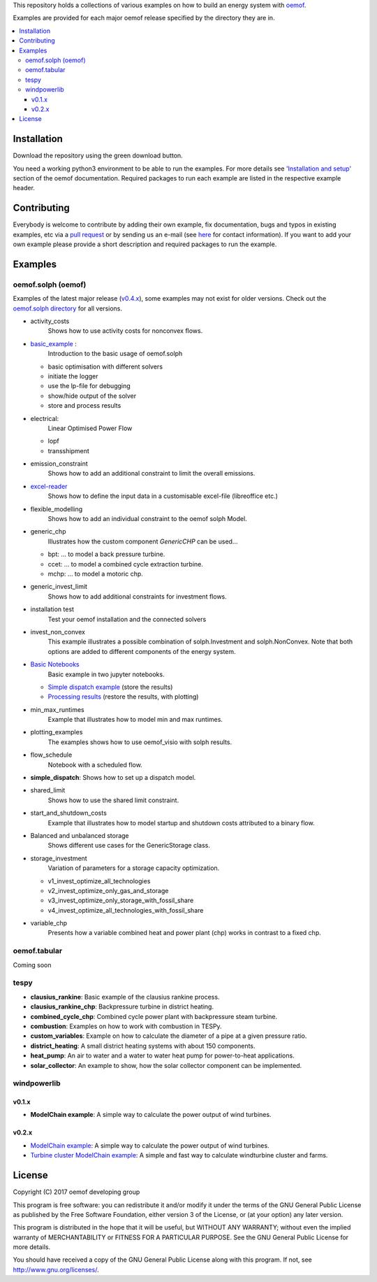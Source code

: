 This repository holds a collections of various examples on how to build an energy system with `oemof <http://oemof.readthedocs.org>`_.

Examples are provided for each major oemof release specified by the directory they are in. 

.. contents::
    :depth: 3
    :local:
    :backlinks: top

Installation
================

Download the repository using the green download button. 

You need a working python3 environment to be able to run the examples. For more details see `'Installation and setup' <http://oemof.readthedocs.io/en/latest/installation_and_setup.html>`_ section of the oemof documentation.
Required packages to run each example are listed in the respective example header.


Contributing
================

Everybody is welcome to contribute by adding their own example, fix documentation, bugs and typos in existing examples, etc via a `pull request <https://github.com/oemof/examples/pulls>`_ or by sending us an e-mail (see `here <https://oemof.org/contact/>`_ for contact information).
If you want to add your own example please provide a short description and required packages to run the example.

Examples
=========

oemof.solph (oemof)
-------------------

Examples of the latest major release (`v0.4.x <https://github.com/oemof/oemof-examples/tree/master/oemof_examples/oemof.solph/v0.4.x>`_), some examples may not exist for older versions.
Check out the `oemof.solph directory <https://github.com/oemof/oemof-examples/tree/master/oemof_examples/oemof.solph>`_ for all versions.

* activity_costs
    Shows how to use activity costs for nonconvex flows.

* `basic_example <https://github.com/oemof/oemof-examples/tree/master/oemof_examples/oemof.solph/v0.4.x/basic_example>`_ :
     Introduction to the basic usage of oemof.solph

  - basic optimisation with different solvers
  - initiate the logger
  - use the lp-file for debugging
  - show/hide output of the solver
  - store and process results

* electrical:
    Linear Optimised Power Flow

  - lopf
  - transshipment

* emission_constraint
    Shows how to add an additional constraint to limit the overall emissions.

* `excel-reader <https://github.com/oemof/oemof-examples/blob/master/oemof_examples/oemof.solph/v0.4.x/excel_reader/dispatch.py>`_
     Shows how to define the input data in a customisable excel-file (libreoffice etc.)

* flexible_modelling
    Shows how to add an individual constraint to the oemof solph Model.

* generic_chp
     Illustrates how the custom component `GenericCHP` can be used...

  * bpt: \.\.\. to model a back pressure turbine.

  * ccet: \.\.\. to model a combined cycle extraction turbine.

  * mchp: \.\.\. to model a motoric chp.

* generic_invest_limit
    Shows how to add additional constraints for investment flows.

* installation test
    Test your oemof installation and the connected solvers

* invest_non_convex
    This example illustrates a possible combination of
    solph.Investment and solph.NonConvex. Note that both options are added to
    different components of the energy system.

* `Basic Notebooks <https://github.com/oemof/oemof-examples/tree/master/oemof_examples/oemof.solph/v0.4.x/jupyter_tutorials>`_
    Basic example in two jupyter notebooks.

  - `Simple dispatch example <https://github.com/oemof/oemof-examples/blob/master/oemof_examples/oemof.solph/v0.4.x/jupyter_tutorials/1_Simple_dispatch_store_results.ipynb>`_ (store the results)
  - `Processing results <https://github.com/oemof/oemof-examples/blob/master/oemof_examples/oemof.solph/v0.4.x/jupyter_tutorials/2_Processing_results_and_plotting.ipynb>`_  (restore the results, with plotting)

* min_max_runtimes
    Example that illustrates how to model min and max runtimes.

* plotting_examples
    The examples shows how to use oemof_visio with solph results.

* flow_schedule
    Notebook with a scheduled flow.

* **simple_dispatch**: Shows how to set up a dispatch model.

* shared_limit
    Shows how to use the shared limit constraint.

* start_and_shutdown_costs
    Example that illustrates how to model startup
    and shutdown costs attributed to a binary flow.

* Balanced and unbalanced storage
    Shows different use cases for the GenericStorage class.

* storage_investment
    Variation of parameters for a storage capacity optimization.

  - v1_invest_optimize_all_technologies
  - v2_invest_optimize_only_gas_and_storage
  - v3_invest_optimize_only_storage_with_fossil_share
  - v4_invest_optimize_all_technologies_with_fossil_share

* variable_chp
     Presents how a variable combined heat and power plant (chp) works in contrast to a fixed chp.


oemof.tabular
-------------

Coming soon


tespy
-----
    
* **clausius_rankine**: Basic example of the clausius rankine process.
* **clausius_rankine_chp**: Backpressure turbine in district heating.    
* **combined_cycle_chp**: Combined cycle power plant with backpressure steam turbine.    
* **combustion**: Examples on how to work with combustion in TESPy.
* **custom_variables**: Example on how to calculate the diameter of a pipe at a given pressure ratio.
* **district_heating**: A small district heating systems with about 150 components.
* **heat_pump**: An air to water and a water to water heat pump for power-to-heat applications.
* **solar_collector**: An example to show, how the solar collector component can be implemented.

windpowerlib
------------

v0.1.x
++++++

* **ModelChain example**: A simple way to calculate the power output of wind turbines.

v0.2.x
++++++

* `ModelChain example <https://github.com/oemof/oemof-examples/blob/master/oemof_examples/windpowerlib/v0.2.x/modelchain_example.py>`_: A simple way to calculate the power output of wind turbines.
* `Turbine cluster ModelChain example <https://github.com/oemof/oemof-examples/blob/master/oemof_examples/windpowerlib/v0.2.x/turbine_cluster_modelchain_example.py>`_: A simple and fast way to calculate
  windturbine cluster and farms.


License
=======

Copyright (C) 2017 oemof developing group

This program is free software: you can redistribute it and/or modify
it under the terms of the GNU General Public License as published by
the Free Software Foundation, either version 3 of the License, or
(at your option) any later version.

This program is distributed in the hope that it will be useful,
but WITHOUT ANY WARRANTY; without even the implied warranty of
MERCHANTABILITY or FITNESS FOR A PARTICULAR PURPOSE.  See the
GNU General Public License for more details.

You should have received a copy of the GNU General Public License
along with this program.  If not, see http://www.gnu.org/licenses/.
